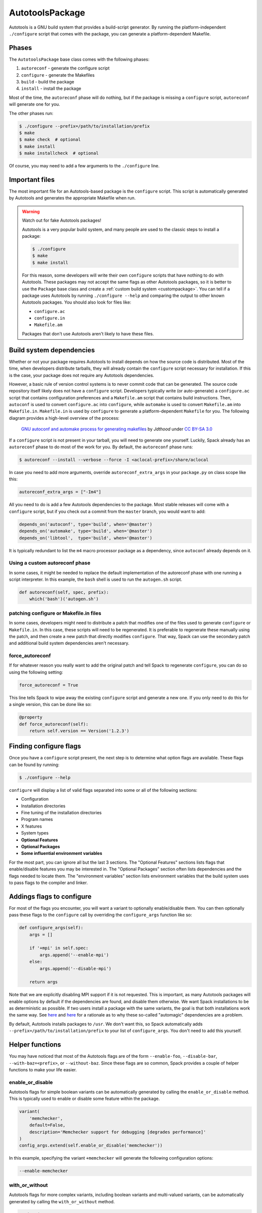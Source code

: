 .. Copyright 2013-2021 Lawrence Livermore National Security, LLC and other
   Spack Project Developers. See the top-level COPYRIGHT file for details.

   SPDX-License-Identifier: (Apache-2.0 OR MIT)

.. _autotoolspackage:

----------------
AutotoolsPackage
----------------

Autotools is a GNU build system that provides a build-script generator.
By running the platform-independent ``./configure`` script that comes
with the package, you can generate a platform-dependent Makefile.

^^^^^^
Phases
^^^^^^

The ``AutotoolsPackage`` base class comes with the following phases:

#. ``autoreconf`` - generate the configure script
#. ``configure`` - generate the Makefiles
#. ``build`` - build the package
#. ``install`` - install the package

Most of the time, the ``autoreconf`` phase will do nothing, but if the
package is missing a ``configure`` script, ``autoreconf`` will generate
one for you.

The other phases run:

.. code-block:: console

   $ ./configure --prefix=/path/to/installation/prefix
   $ make
   $ make check  # optional
   $ make install
   $ make installcheck  # optional


Of course, you may need to add a few arguments to the ``./configure``
line.

^^^^^^^^^^^^^^^
Important files
^^^^^^^^^^^^^^^

The most important file for an Autotools-based package is the ``configure``
script. This script is automatically generated by Autotools and generates
the appropriate Makefile when run.

.. warning::

   Watch out for fake Autotools packages!

   Autotools is a very popular build system, and many people are used to the
   classic steps to install a package:

   .. code-block:: console

      $ ./configure
      $ make
      $ make install


   For this reason, some developers will write their own ``configure``
   scripts that have nothing to do with Autotools. These packages may
   not accept the same flags as other Autotools packages, so it is
   better to use the ``Package`` base class and create a
   :ref:`custom build system <custompackage>`. You can tell if a package
   uses Autotools by running ``./configure --help`` and comparing the output
   to other known Autotools packages. You should also look for files like:

   * ``configure.ac``
   * ``configure.in``
   * ``Makefile.am``

   Packages that don't use Autotools aren't likely to have these files.

^^^^^^^^^^^^^^^^^^^^^^^^^
Build system dependencies
^^^^^^^^^^^^^^^^^^^^^^^^^

Whether or not your package requires Autotools to install depends on
how the source code is distributed. Most of the time, when developers
distribute tarballs, they will already contain the ``configure`` script
necessary for installation. If this is the case, your package does not
require any Autotools dependencies.

However, a basic rule of version control systems is to never commit
code that can be generated. The source code repository itself likely
does not have a ``configure`` script. Developers typically write
(or auto-generate) a ``configure.ac`` script that contains configuration
preferences and a ``Makefile.am`` script that contains build instructions.
Then, ``autoconf`` is used to convert ``configure.ac`` into ``configure``,
while ``automake`` is used to convert ``Makefile.am`` into ``Makefile.in``.
``Makefile.in`` is used by ``configure`` to generate a platform-dependent
``Makefile`` for you. The following diagram provides a high-level overview
of the process:

.. figure:: Autoconf-automake-process.*
   :target: https://commons.wikimedia.org/w/index.php?curid=15581407

   `GNU autoconf and automake process for generating makefiles <https://commons.wikimedia.org/wiki/File:Autoconf-automake-process.svg>`_
   by `Jdthood` under `CC BY-SA 3.0 <https://creativecommons.org/licenses/by-sa/3.0/deed.en>`_

If a ``configure`` script is not present in your tarball, you will
need to generate one yourself. Luckily, Spack already has an ``autoreconf``
phase to do most of the work for you. By default, the ``autoreconf``
phase runs:

.. code-block:: console

   $ autoreconf --install --verbose --force -I <aclocal-prefix>/share/aclocal

In case you need to add more arguments, override ``autoreconf_extra_args``
in your ``package.py`` on class scope like this:

.. code-block:: python

   autoreconf_extra_args = ["-Im4"]

All you need to do is add a few Autotools dependencies to the package.
Most stable releases will come with a ``configure`` script, but if you
check out a commit from the ``master`` branch, you would want to add:

.. code-block:: python

   depends_on('autoconf', type='build', when='@master')
   depends_on('automake', type='build', when='@master')
   depends_on('libtool',  type='build', when='@master')

It is typically redundant to list the ``m4`` macro processor package as a
dependency, since ``autoconf`` already depends on it.

"""""""""""""""""""""""""""""""
Using a custom autoreconf phase
"""""""""""""""""""""""""""""""

In some cases, it might be needed to replace the default implementation
of the autoreconf phase with one running a script interpreter. In this
example, the ``bash`` shell is used to run the ``autogen.sh`` script.

.. code-block:: python

   def autoreconf(self, spec, prefix):
       which('bash')('autogen.sh')

"""""""""""""""""""""""""""""""""""""""
patching configure or Makefile.in files
"""""""""""""""""""""""""""""""""""""""

In some cases, developers might need to distribute a patch that modifies
one of the files used to generate ``configure`` or ``Makefile.in``.
In this case, these scripts will need to be regenerated. It is
preferable to regenerate these manually using the patch, and then
create a new patch that directly modifies ``configure``. That way,
Spack can use the secondary patch and additional build system
dependencies aren't necessary.

""""""""""""""""
force_autoreconf
""""""""""""""""

If for whatever reason you really want to add the original patch
and tell Spack to regenerate ``configure``, you can do so using the
following setting:

.. code-block:: python

   force_autoreconf = True

This line tells Spack to wipe away the existing ``configure`` script
and generate a new one. If you only need to do this for a single
version, this can be done like so:

.. code-block:: python

   @property
   def force_autoreconf(self):
       return self.version == Version('1.2.3')

^^^^^^^^^^^^^^^^^^^^^^^
Finding configure flags
^^^^^^^^^^^^^^^^^^^^^^^

Once you have a ``configure`` script present, the next step is to
determine what option flags are available. These flags can be found
by running:

.. code-block:: console

   $ ./configure --help

``configure`` will display a list of valid flags separated into
some or all of the following sections:

* Configuration
* Installation directories
* Fine tuning of the installation directories
* Program names
* X features
* System types
* **Optional Features**
* **Optional Packages**
* **Some influential environment variables**

For the most part, you can ignore all but the last 3 sections.
The "Optional Features" sections lists flags that enable/disable
features you may be interested in. The "Optional Packages" section
often lists dependencies and the flags needed to locate them. The
"environment variables" section lists environment variables that the
build system uses to pass flags to the compiler and linker.

^^^^^^^^^^^^^^^^^^^^^^^^^^
Addings flags to configure
^^^^^^^^^^^^^^^^^^^^^^^^^^

For most of the flags you encounter, you will want a variant to
optionally enable/disable them. You can then optionally pass these
flags to the ``configure`` call by overriding the ``configure_args``
function like so:

.. code-block:: python

   def configure_args(self):
       args = []

       if '+mpi' in self.spec:
           args.append('--enable-mpi')
       else:
           args.append('--disable-mpi')

       return args

Note that we are explicitly disabling MPI support if it is not
requested. This is important, as many Autotools packages will enable
options by default if the dependencies are found, and disable them
otherwise. We want Spack installations to be as deterministic as possible.
If two users install a package with the same variants, the goal is that
both installations work the same way. See `here <https://www.linux.com/news/best-practices-autotools>`__
and `here <https://wiki.gentoo.org/wiki/Project:Quality_Assurance/Automagic_dependencies>`__
for a rationale as to why these so-called "automagic" dependencies
are a problem.

By default, Autotools installs packages to ``/usr``. We don't want this,
so Spack automatically adds ``--prefix=/path/to/installation/prefix``
to your list of ``configure_args``. You don't need to add this yourself.

^^^^^^^^^^^^^^^^
Helper functions
^^^^^^^^^^^^^^^^

You may have noticed that most of the Autotools flags are of the form
``--enable-foo``, ``--disable-bar``, ``--with-baz=<prefix>``, or
``--without-baz``. Since these flags are so common, Spack provides a
couple of helper functions to make your life easier.

"""""""""""""""""
enable_or_disable
"""""""""""""""""

Autotools flags for simple boolean variants can be automatically
generated by calling the ``enable_or_disable`` method. This is
typically used to enable or disable some feature within the package.

.. code-block:: python

   variant(
       'memchecker',
       default=False,
       description='Memchecker support for debugging [degrades performance]'
   )
   config_args.extend(self.enable_or_disable('memchecker'))

In this example, specifying the variant ``+memchecker`` will generate
the following configuration options:

.. code-block:: console

   --enable-memchecker

"""""""""""""""
with_or_without
"""""""""""""""

Autotools flags for more complex variants, including boolean variants
and multi-valued variants, can be automatically generated by calling
the ``with_or_without`` method.

.. code-block:: python

   variant(
       'schedulers',
       values=disjoint_sets(
           ('auto',), ('alps', 'lsf', 'tm', 'slurm', 'sge', 'loadleveler')
       ).with_non_feature_values('auto', 'none'),
       description="List of schedulers for which support is enabled; "
       "'auto' lets openmpi determine",
   )
   if 'schedulers=auto' not in spec:
       config_args.extend(self.with_or_without('schedulers'))

In this example, specifying the variant ``schedulers=slurm,sge`` will
generate the following configuration options:

.. code-block:: console

   --with-slurm --with-sge

``enable_or_disable`` is actually functionally equivalent with
``with_or_without``, and accepts the same arguments and variant types;
but idiomatic autotools packages often follow these naming
conventions.

""""""""""""""""
activation_value
""""""""""""""""

Autotools parameters that require an option can still be automatically
generated, using the ``activation_value`` argument to
``with_or_without`` (or, rarely, ``enable_or_disable``).

.. code-block:: python

   variant(
      'fabrics',
       values=disjoint_sets(
           ('auto',), ('psm', 'psm2', 'verbs', 'mxm', 'ucx', 'libfabric')
       ).with_non_feature_values('auto', 'none'),
       description="List of fabrics that are enabled; "
       "'auto' lets openmpi determine",
   )
   if 'fabrics=auto' not in spec:
       config_args.extend(self.with_or_without('fabrics',
           activation_value='prefix'))

``activation_value`` accepts a callable that generates the configure
parameter value given the variant value; but the special value
``prefix`` tells Spack to automatically use the dependenency's
installation prefix, which is the most common use for such
parameters. In this example, specifying the variant
``fabrics=libfabric`` will generate the following configuration
options:

.. code-block:: console

   --with-libfabric=</path/to/libfabric>

"""""""""""""""""""""""
The ``variant`` keyword
"""""""""""""""""""""""

When Spack variants and configure flags do not correspond one-to-one, the
``variant`` keyword can be passed to ``with_or_without`` and
``enable_or_disable``. For example:

.. code-block:: python

   variant('debug_tools', default=False)
   config_args += self.enable_or_disable('debug-tools', variant='debug_tools')

Or when one variant controls multiple flags:

.. code-block:: python

   variant('debug_tools', default=False)
   config_args += self.with_or_without('memchecker', variant='debug_tools')
   config_args += self.with_or_without('profiler', variant='debug_tools')

""""""""""""""""""""
Activation overrides
""""""""""""""""""""

Finally, the behavior of either ``with_or_without`` or
``enable_or_disable`` can be overridden for specific variant
values. This is most useful for multi-values variants where some of
the variant values require atypical behavior.

.. code-block:: python

   def with_or_without_verbs(self, activated):
       # Up through version 1.6, this option was named --with-openib.
       # In version 1.7, it was renamed to be --with-verbs.
       opt = 'verbs' if self.spec.satisfies('@1.7:') else 'openib'
       if not activated:
           return '--without-{0}'.format(opt)
       return '--with-{0}={1}'.format(opt, self.spec['rdma-core'].prefix)

Defining ``with_or_without_verbs`` overrides the behavior of a
``fabrics=verbs`` variant, changing the configure-time option to
``--with-openib`` for older versions of the package and specifying an
alternative dependency name:

.. code-block::

   --with-openib=</path/to/rdma-core>

^^^^^^^^^^^^^^^^^^^^^^^^^^^^^^^^^^^
Configure script in a sub-directory
^^^^^^^^^^^^^^^^^^^^^^^^^^^^^^^^^^^

Occasionally, developers will hide their source code and ``configure``
script in a subdirectory like ``src``. If this happens, Spack won't
be able to automatically detect the build system properly when running
``spack create``. You will have to manually change the package base
class and tell Spack where the ``configure`` script resides. You can
do this like so:

.. code-block:: python

   configure_directory = 'src'

^^^^^^^^^^^^^^^^^^^^^^
Building out of source
^^^^^^^^^^^^^^^^^^^^^^

Some packages like ``gcc`` recommend building their software in a
different directory than the source code to prevent build pollution.
This can be done using the ``build_directory`` variable:

.. code-block:: python

   build_directory = 'spack-build'

By default, Spack will build the package in the same directory that
contains the ``configure`` script

^^^^^^^^^^^^^^^^^^^^^^^^^
Build and install targets
^^^^^^^^^^^^^^^^^^^^^^^^^

For most Autotools packages, the usual:

.. code-block:: console

   $ configure
   $ make
   $ make install

is sufficient to install the package. However, if you need to run
make with any other targets, for example, to build an optional
library or build the documentation, you can add these like so:

.. code-block:: python

   build_targets = ['all', 'docs']
   install_targets = ['install', 'docs']

^^^^^^^
Testing
^^^^^^^

Autotools-based packages typically provide unit testing via the
``check`` and ``installcheck`` targets. If you build your software
with ``spack install --test=root``, Spack will check for the presence
of a ``check`` or ``test`` target in the Makefile and run
``make check`` for you. After installation, it will check for an
``installcheck`` target and run ``make installcheck`` if it finds one.

^^^^^^^^^^^^^^^^^^^^^^
External documentation
^^^^^^^^^^^^^^^^^^^^^^

For more information on the Autotools build system, see:
https://www.gnu.org/software/automake/manual/html_node/Autotools-Introduction.html
